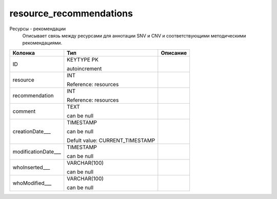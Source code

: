 resource_recommendations
========================

Ресурсы - рекомендации
  Описывает связь между ресурсами для аннотации SNV и CNV и соответствующими методическими рекомендациями.

.. list-table::
   :header-rows: 1

   * - Колонка
     - Тип
     - Описание

   * - ID
     - KEYTYPE PK

       autoincrement
     - 

   * - resource
     - INT

       Reference: resources
     - 

   * - recommendation
     - INT

       Reference: resources
     - 

   * - comment
     - TEXT

       can be null
     - 

   * - creationDate___
     - TIMESTAMP

       can be null

       Defult value: CURRENT_TIMESTAMP
     - 

   * - modificationDate___
     - TIMESTAMP

       can be null
     - 

   * - whoInserted___
     - VARCHAR(100)

       can be null
     - 

   * - whoModified___
     - VARCHAR(100)

       can be null
     - 


